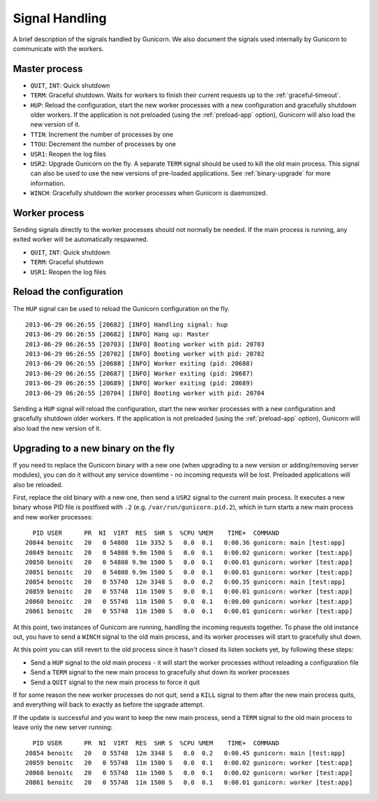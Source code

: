 .. _signals:

===============
Signal Handling
===============

A brief description of the signals handled by Gunicorn. We also document the
signals used internally by Gunicorn to communicate with the workers.

Master process
==============

- ``QUIT``, ``INT``: Quick shutdown
- ``TERM``: Graceful shutdown. Waits for workers to finish their
  current requests up to the :ref:`graceful-timeout`.
- ``HUP``: Reload the configuration, start the new worker processes with a new
  configuration and gracefully shutdown older workers. If the application is
  not preloaded (using the :ref:`preload-app` option), Gunicorn will also load
  the new version of it.
- ``TTIN``: Increment the number of processes by one
- ``TTOU``: Decrement the number of processes by one
- ``USR1``: Reopen the log files
- ``USR2``: Upgrade Gunicorn on the fly. A separate ``TERM`` signal should
  be used to kill the old main process. This signal can also be used to use the
  new versions of pre-loaded applications. See :ref:`binary-upgrade` for
  more information.
- ``WINCH``: Gracefully shutdown the worker processes when Gunicorn is
  daemonized.

Worker process
==============

Sending signals directly to the worker processes should not normally be
needed.  If the main process is running, any exited worker will be
automatically respawned.

- ``QUIT``, ``INT``: Quick shutdown
- ``TERM``: Graceful shutdown
- ``USR1``: Reopen the log files

Reload the configuration
========================

The ``HUP`` signal can be used to reload the Gunicorn configuration on the
fly.

::

    2013-06-29 06:26:55 [20682] [INFO] Handling signal: hup
    2013-06-29 06:26:55 [20682] [INFO] Hang up: Master
    2013-06-29 06:26:55 [20703] [INFO] Booting worker with pid: 20703
    2013-06-29 06:26:55 [20702] [INFO] Booting worker with pid: 20702
    2013-06-29 06:26:55 [20688] [INFO] Worker exiting (pid: 20688)
    2013-06-29 06:26:55 [20687] [INFO] Worker exiting (pid: 20687)
    2013-06-29 06:26:55 [20689] [INFO] Worker exiting (pid: 20689)
    2013-06-29 06:26:55 [20704] [INFO] Booting worker with pid: 20704


Sending a ``HUP`` signal will reload the configuration, start the new
worker processes with a new configuration and gracefully shutdown older
workers. If the application is not preloaded (using the :ref:`preload-app`
option), Gunicorn will also load the new version of it.

.. _binary-upgrade:

Upgrading to a new binary on the fly
====================================

.. versionchanged:: 19.6.0
   PID file naming format has been changed from ``<name>.pid.oldbin`` to
   ``<name>.pid.2``.

If you need to replace the Gunicorn binary with a new one (when
upgrading to a new version or adding/removing server modules), you can
do it without any service downtime - no incoming requests will be
lost. Preloaded applications will also be reloaded.

First, replace the old binary with a new one, then send a ``USR2`` signal to
the current main process. It executes a new binary whose PID file is postfixed
with ``.2`` (e.g. ``/var/run/gunicorn.pid.2``), which in turn starts a new main
process and new worker processes::

      PID USER      PR  NI  VIRT  RES  SHR S  %CPU %MEM    TIME+  COMMAND
    20844 benoitc   20   0 54808  11m 3352 S   0.0  0.1   0:00.36 gunicorn: main [test:app]
    20849 benoitc   20   0 54808 9.9m 1500 S   0.0  0.1   0:00.02 gunicorn: worker [test:app]
    20850 benoitc   20   0 54808 9.9m 1500 S   0.0  0.1   0:00.01 gunicorn: worker [test:app]
    20851 benoitc   20   0 54808 9.9m 1500 S   0.0  0.1   0:00.01 gunicorn: worker [test:app]
    20854 benoitc   20   0 55748  12m 3348 S   0.0  0.2   0:00.35 gunicorn: main [test:app]
    20859 benoitc   20   0 55748  11m 1500 S   0.0  0.1   0:00.01 gunicorn: worker [test:app]
    20860 benoitc   20   0 55748  11m 1500 S   0.0  0.1   0:00.00 gunicorn: worker [test:app]
    20861 benoitc   20   0 55748  11m 1500 S   0.0  0.1   0:00.01 gunicorn: worker [test:app]

At this point, two instances of Gunicorn are running, handling the
incoming requests together. To phase the old instance out, you have to
send a ``WINCH`` signal to the old main process, and its worker processes will
start to gracefully shut down.

At this point you can still revert to the old process since it hasn't closed
its listen sockets yet, by following these steps:

- Send a ``HUP`` signal to the old main process - it will start the worker
  processes without reloading a configuration file
- Send a ``TERM`` signal to the new main process to gracefully shut down its
  worker processes
- Send a ``QUIT`` signal to the new main process to force it quit

If for some reason the new worker processes do not quit, send a ``KILL`` signal
to them after the new main process quits, and everything will back to exactly
as before the upgrade attempt.

If the update is successful and you want to keep the new main process, send a
``TERM`` signal to the old main process to leave only the new server
running::

      PID USER      PR  NI  VIRT  RES  SHR S  %CPU %MEM    TIME+  COMMAND
    20854 benoitc   20   0 55748  12m 3348 S   0.0  0.2   0:00.45 gunicorn: main [test:app]
    20859 benoitc   20   0 55748  11m 1500 S   0.0  0.1   0:00.02 gunicorn: worker [test:app]
    20860 benoitc   20   0 55748  11m 1500 S   0.0  0.1   0:00.02 gunicorn: worker [test:app]
    20861 benoitc   20   0 55748  11m 1500 S   0.0  0.1   0:00.01 gunicorn: worker [test:app]
